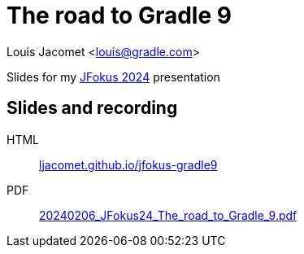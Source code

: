 = The road to Gradle 9

Louis Jacomet <louis@gradle.com>

Slides for my https://www.jfokus.se/talks/1709[JFokus 2024] presentation

== Slides and recording

HTML:: link:https://ljacomet.github.io/jfokus-gradle9/[ljacomet.github.io/jfokus-gradle9]
PDF:: link:https://github.com/ljacomet/jfokus-gradle9/releases/download/SLIDES/20240206_JFokus24_The_road_to_Gradle_9.pdf[20240206_JFokus24_The_road_to_Gradle_9.pdf]

